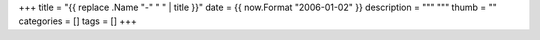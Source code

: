+++
title = "{{ replace .Name "-" " " | title }}"
date = {{ now.Format "2006-01-02" }}
description = """
"""
thumb = ""
categories = []
tags = []
+++



.. |br| raw:: html

   <br/>

.. |_| unicode:: 0xA0
   :trim:

.. |__| unicode:: 0xA0 0xA0
   :trim:
